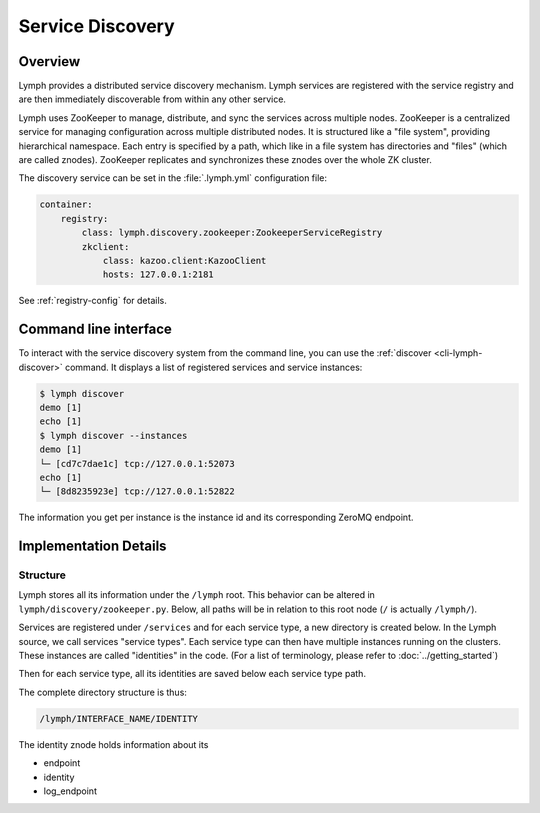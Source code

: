 Service Discovery
=================

Overview
~~~~~~~~

Lymph provides a distributed service discovery mechanism. Lymph services
are registered with the service registry and are then immediately discoverable
from within any other service.

Lymph uses ZooKeeper to manage, distribute, and sync the services across 
multiple nodes. ZooKeeper is a centralized service for managing configuration
across multiple distributed nodes. It is structured like a "file system",
providing hierarchical namespace. Each entry is specified by a path, which
like in a file system has directories and "files" (which are called znodes).
ZooKeeper replicates and synchronizes these znodes over the whole ZK cluster.

The discovery service can be set in the :file:`.lymph.yml` configuration file:

.. code:: yaml

    container:
        registry:
            class: lymph.discovery.zookeeper:ZookeeperServiceRegistry
            zkclient:
                class: kazoo.client:KazooClient
                hosts: 127.0.0.1:2181

See :ref:`registry-config` for details.


Command line interface
~~~~~~~~~~~~~~~~~~~~~~

To interact with the service discovery system from the command line, you can use the :ref:`discover <cli-lymph-discover>` command.
It displays a list of registered services and service instances:

.. code:: bash

	$ lymph discover
	demo [1]
	echo [1]
	$ lymph discover --instances
	demo [1]
	└─ [cd7c7dae1c] tcp://127.0.0.1:52073
	echo [1]
	└─ [8d8235923e] tcp://127.0.0.1:52822

The information you get per instance is the instance id and its corresponding
ZeroMQ endpoint.


Implementation Details
~~~~~~~~~~~~~~~~~~~~~~

Structure
^^^^^^^^^

Lymph stores all its information under the ``/lymph`` root. This behavior can
be altered in ``lymph/discovery/zookeeper.py``. Below, all paths will
be in relation to this root node (``/`` is actually ``/lymph/``).

Services are registered under ``/services`` and for each service type, a new
directory is created below. In the Lymph source, we call services "service types".
Each service type can then have multiple instances running on the clusters. These
instances are called "identities" in the code. (For a list of terminology, please
refer to :doc:`../getting_started`)

Then for each service type, all its identities are saved below each service type
path.

The complete directory structure is thus:

.. code::

	/lymph/INTERFACE_NAME/IDENTITY

The identity znode holds information about its

- endpoint
- identity
- log_endpoint

